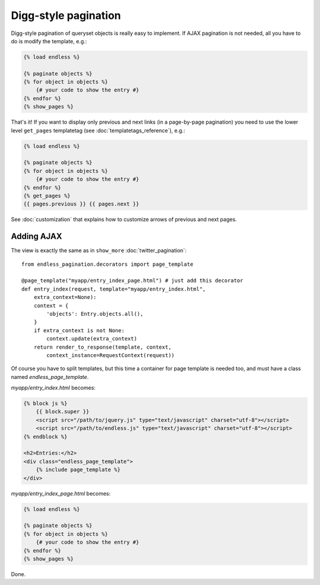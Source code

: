 Digg-style pagination
=====================

Digg-style pagination of queryset objects is really easy to implement.
If AJAX pagination is not needed, all you have to do is modify the template, e.g.:

.. code-block:: html+django

    {% load endless %}
    
    {% paginate objects %}
    {% for object in objects %}
        {# your code to show the entry #}
    {% endfor %}
    {% show_pages %}
    
That's it!
If you want to display only previous and next links (in a page-by-page pagination)
you need to use the lower level ``get_pages`` templatetag 
(see :doc:`templatetags_reference`),
e.g.:

.. code-block:: html+django

    {% load endless %}
    
    {% paginate objects %}
    {% for object in objects %}
        {# your code to show the entry #}
    {% endfor %}
    {% get_pages %}
    {{ pages.previous }} {{ pages.next }}

See :doc:`customization` that explains how to customize arrows
of previous and next pages.

Adding AJAX
~~~~~~~~~~~

The view is exactly the same as in ``show_more`` :doc:`twitter_pagination`::

    from endless_pagination.decorators import page_template
    
    @page_template("myapp/entry_index_page.html") # just add this decorator
    def entry_index(request, template="myapp/entry_index.html", 
        extra_context=None):
        context = {
            'objects': Entry.objects.all(),
        }
        if extra_context is not None:
            context.update(extra_context)
        return render_to_response(template, context, 
            context_instance=RequestContext(request))
            
Of course you have to split templates, but this time a container for 
page template is needed too, and must have a class named *endless_page_template*.

*myapp/entry_index.html* becomes:

.. code-block:: html+django

    {% block js %}
        {{ block.super }}
        <script src="/path/to/jquery.js" type="text/javascript" charset="utf-8"></script>
        <script src="/path/to/endless.js" type="text/javascript" charset="utf-8"></script>
    {% endblock %}
    
    <h2>Entries:</h2>
    <div class="endless_page_template">
        {% include page_template %}
    </div>

*myapp/entry_index_page.html* becomes:

.. code-block:: html+django

    {% load endless %}
    
    {% paginate objects %}
    {% for object in objects %}
        {# your code to show the entry #}
    {% endfor %}
    {% show_pages %}
    
Done.
